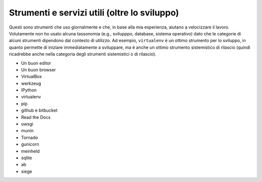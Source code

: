 .. -*- coding: utf-8 -*-

=============================================
Strumenti e servizi utili (oltre lo sviluppo)
=============================================

Questi sono strumenti che uso giornalmente e che, in base alla mia
esperienza, aiutano a velocizzare il lavoro. Volutamente non ho usato
alcuna tassonomia (e.g., svilupppo, database, sistema operativo) dato
che le categorie di alcuni strumenti dipendono dal contesto di
utilizzo. Ad esempio, ``virtualenv`` è un ottimo strumento per lo
sviluppo, in quanto permette di iniziare immediatamente a sviluppare,
ma è anche un ottimo strumento sistemistico di rilascio (quindi
ricadrebbe anche nella categoria degli strumenti sistemistici o di
rilascio).

+ Un buon editor
+ Un buon browser
+ VirtualBox
+ werkzeug
+ IPython
+ virtualenv
+ pip
+ github e bitbucket
+ Read the Docs
+ uwsgi
+ munin
+ Tornado
+ gunicorn
+ meinheld
+ sqlite
+ ab
+ siege
